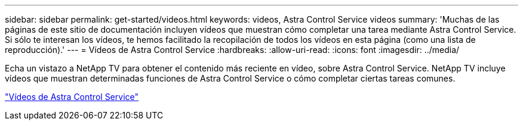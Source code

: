 ---
sidebar: sidebar 
permalink: get-started/videos.html 
keywords: videos, Astra Control Service videos 
summary: 'Muchas de las páginas de este sitio de documentación incluyen vídeos que muestran cómo completar una tarea mediante Astra Control Service. Si sólo te interesan los vídeos, te hemos facilitado la recopilación de todos los vídeos en esta página (como una lista de reproducción).' 
---
= Vídeos de Astra Control Service
:hardbreaks:
:allow-uri-read: 
:icons: font
:imagesdir: ../media/


[role="lead"]
Echa un vistazo a NetApp TV para obtener el contenido más reciente en vídeo, sobre Astra Control Service. NetApp TV incluye vídeos que muestran determinadas funciones de Astra Control Service o cómo completar ciertas tareas comunes.

https://www.netapp.tv/search/astra%20control%20service["Vídeos de Astra Control Service"^]
